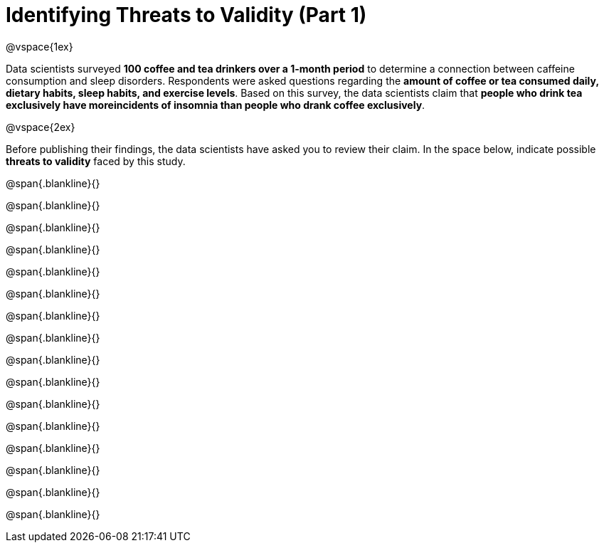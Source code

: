 = Identifying Threats to Validity (Part 1)

@vspace{1ex}

Data scientists surveyed *100 coffee and tea drinkers over a 1-month period* to determine a connection between caffeine consumption and sleep disorders. Respondents were asked questions regarding the *amount of coffee or tea consumed daily, dietary habits, sleep habits, and exercise levels*. Based on this survey, the data scientists claim that  *people who drink tea exclusively have moreincidents of insomnia than people who drank coffee exclusively*.

@vspace{2ex}

Before publishing their findings, the data scientists have asked you to review their claim. In the space below, indicate possible  *threats to validity* faced by this study.

@span{.blankline}{}

@span{.blankline}{}

@span{.blankline}{}

@span{.blankline}{}

@span{.blankline}{}

@span{.blankline}{}

@span{.blankline}{}

@span{.blankline}{}

@span{.blankline}{}

@span{.blankline}{}

@span{.blankline}{}

@span{.blankline}{}

@span{.blankline}{}

@span{.blankline}{}

@span{.blankline}{}

@span{.blankline}{}

